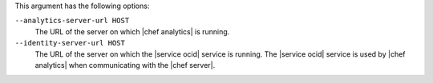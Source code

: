 .. The contents of this file are included in multiple topics.
.. This file describes a command or a sub-command for Knife.
.. This file should not be changed in a way that hinders its ability to appear in multiple documentation sets.


This argument has the following options:

``--analytics-server-url HOST``
   The URL of the server on which |chef analytics| is running.

``--identity-server-url HOST``
   The URL of the server on which the |service ocid| service is running. The |service ocid| service is used by |chef analytics| when communicating with the |chef server|.
